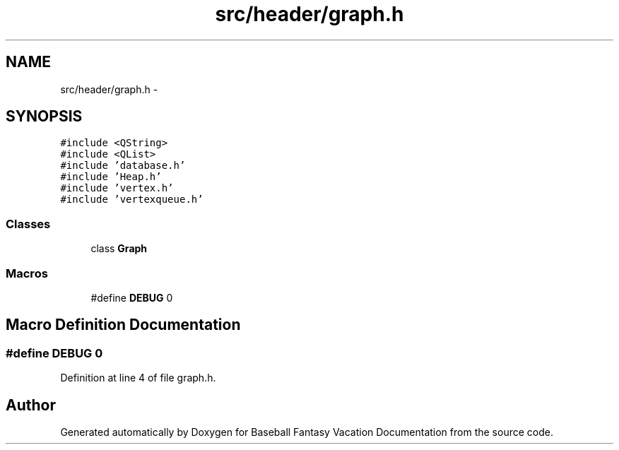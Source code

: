 .TH "src/header/graph.h" 3 "Mon May 16 2016" "Version 1.0" "Baseball Fantasy Vacation Documentation" \" -*- nroff -*-
.ad l
.nh
.SH NAME
src/header/graph.h \- 
.SH SYNOPSIS
.br
.PP
\fC#include <QString>\fP
.br
\fC#include <QList>\fP
.br
\fC#include 'database\&.h'\fP
.br
\fC#include 'Heap\&.h'\fP
.br
\fC#include 'vertex\&.h'\fP
.br
\fC#include 'vertexqueue\&.h'\fP
.br

.SS "Classes"

.in +1c
.ti -1c
.RI "class \fBGraph\fP"
.br
.in -1c
.SS "Macros"

.in +1c
.ti -1c
.RI "#define \fBDEBUG\fP   0"
.br
.in -1c
.SH "Macro Definition Documentation"
.PP 
.SS "#define DEBUG   0"

.PP
Definition at line 4 of file graph\&.h\&.
.SH "Author"
.PP 
Generated automatically by Doxygen for Baseball Fantasy Vacation Documentation from the source code\&.
